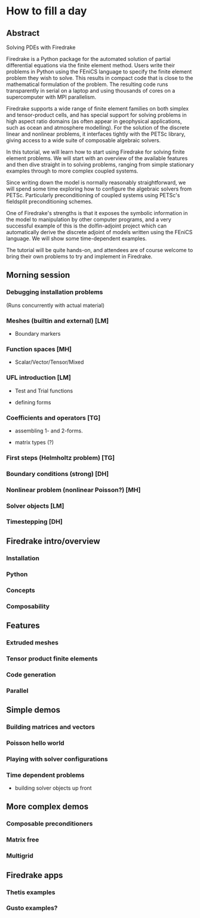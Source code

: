 * How to fill a day

** Abstract

Solving PDEs with Firedrake

Firedrake is a Python package for the automated solution of partial
differential equations via the finite element method.  Users write
their problems in Python using the FEniCS language to specify the
finite element problem they wish to solve.  This results in compact
code that is close to the mathematical formulation of the problem.
The resulting code runs transparently in serial on a laptop and using
thousands of cores on a supercomputer with MPI parallelism.

Firedrake supports a wide range of finite element families on both
simplex and tensor-product cells, and has special support for solving
problems in high aspect ratio domains (as often appear in geophysical
applications, such as ocean and atmosphere modelling).  For the
solution of the discrete linear and nonlinear problems, it interfaces
tightly with the PETSc library, giving access to a wide suite of
composable algebraic solvers.

In this tutorial, we will learn how to start using Firedrake for
solving finite element problems.  We will start with an overview of
the available features and then dive straight in to solving problems,
ranging from simple stationary examples through to more complex
coupled systems.

Since writing down the model is normally reasonably straightforward,
we will spend some time exploring how to configure the algebraic
solvers from PETSc.  Particularly preconditioning of coupled systems
using PETSc's fieldsplit preconditioning schemes.

One of Firedrake's strengths is that it exposes the symbolic
information in the model to manipulation by other computer programs,
and a very successful example of this is the dolfin-adjoint project
which can automatically derive the discrete adjoint of models written
using the FEniCS language.  We will show some time-dependent examples.

The tutorial will be quite hands-on, and attendees are of course
welcome to bring their own problems to try and implement in Firedrake.


** Morning session

*** Debugging installation problems

(Runs concurrently with actual material)

*** Meshes (builtin and external) [LM]

- Boundary markers

*** Function spaces [MH]

- Scalar/Vector/Tensor/Mixed

*** UFL introduction [LM]

- Test and Trial functions

- defining forms

*** Coefficients and operators [TG]

- assembling 1- and 2-forms.

- matrix types (?)

*** First steps (Helmholtz problem) [TG]
*** Boundary conditions (strong) [DH]


*** Nonlinear problem (nonlinear Poisson?) [MH]

*** Solver objects [LM]

*** Timestepping [DH]


** Firedrake intro/overview

*** Installation

*** Python

*** Concepts

*** Composability


** Features

*** Extruded meshes

*** Tensor product finite elements

*** Code generation

*** Parallel

** Simple demos

*** Building matrices and vectors

*** Poisson hello world

*** Playing with solver configurations

*** Time dependent problems

- building solver objects up front

** More complex demos

*** Composable preconditioners

*** Matrix free

*** Multigrid

** Firedrake apps

*** Thetis examples

*** Gusto examples?
